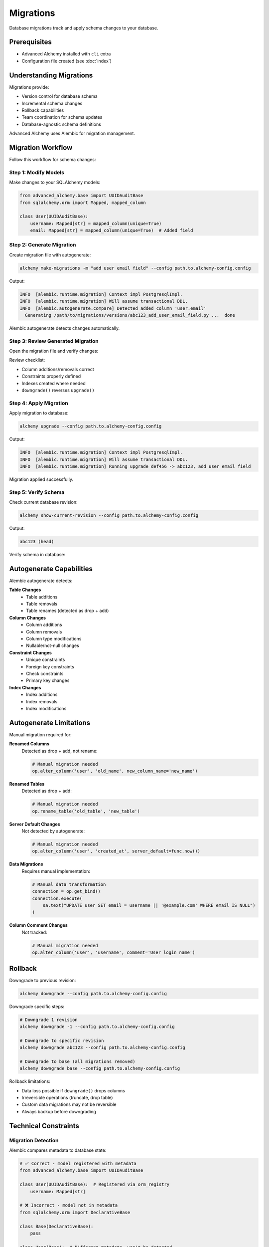 ==========
Migrations
==========

Database migrations track and apply schema changes to your database.

Prerequisites
=============

- Advanced Alchemy installed with ``cli`` extra
- Configuration file created (see :doc:`index`)

Understanding Migrations
=========================

Migrations provide:

- Version control for database schema
- Incremental schema changes
- Rollback capabilities
- Team coordination for schema updates
- Database-agnostic schema definitions

Advanced Alchemy uses Alembic for migration management.

Migration Workflow
==================

Follow this workflow for schema changes:

Step 1: Modify Models
----------------------

Make changes to your SQLAlchemy models:

.. code-block:: python

    from advanced_alchemy.base import UUIDAuditBase
    from sqlalchemy.orm import Mapped, mapped_column

    class User(UUIDAuditBase):
        username: Mapped[str] = mapped_column(unique=True)
        email: Mapped[str] = mapped_column(unique=True)  # Added field

Step 2: Generate Migration
---------------------------

Create migration file with autogenerate:

.. code-block:: bash

    alchemy make-migrations -m "add user email field" --config path.to.alchemy-config.config

Output:

.. code-block:: text

    INFO  [alembic.runtime.migration] Context impl PostgresqlImpl.
    INFO  [alembic.runtime.migration] Will assume transactional DDL.
    INFO  [alembic.autogenerate.compare] Detected added column 'user.email'
      Generating /path/to/migrations/versions/abc123_add_user_email_field.py ...  done

Alembic autogenerate detects changes automatically.

Step 3: Review Generated Migration
-----------------------------------

Open the migration file and verify changes:

.. code-block:: python
    :caption: migrations/versions/abc123_add_user_email_field.py

    """add user email field

    Revision ID: abc123
    Revises: def456
    Create Date: 2025-10-18 12:00:00.000000

    """
    from alembic import op
    import sqlalchemy as sa

    # revision identifiers
    revision = 'abc123'
    down_revision = 'def456'
    branch_labels = None
    depends_on = None

    def upgrade():
        # ### commands auto generated by Alembic - please adjust! ###
        op.add_column('user', sa.Column('email', sa.String(), nullable=False))
        op.create_unique_constraint(None, 'user', ['email'])
        # ### end Alembic commands ###

    def downgrade():
        # ### commands auto generated by Alembic - please adjust! ###
        op.drop_constraint(None, 'user', type_='unique')
        op.drop_column('user', 'email')
        # ### end Alembic commands ###

Review checklist:

- Column additions/removals correct
- Constraints properly defined
- Indexes created where needed
- ``downgrade()`` reverses ``upgrade()``

Step 4: Apply Migration
------------------------

Apply migration to database:

.. code-block:: bash

    alchemy upgrade --config path.to.alchemy-config.config

Output:

.. code-block:: text

    INFO  [alembic.runtime.migration] Context impl PostgresqlImpl.
    INFO  [alembic.runtime.migration] Will assume transactional DDL.
    INFO  [alembic.runtime.migration] Running upgrade def456 -> abc123, add user email field

Migration applied successfully.

Step 5: Verify Schema
----------------------

Check current database revision:

.. code-block:: bash

    alchemy show-current-revision --config path.to.alchemy-config.config

Output:

.. code-block:: text

    abc123 (head)

Verify schema in database:

.. tab-set::

    .. tab-item:: PostgreSQL

        .. code-block:: bash

            psql -d mydb -c "\d+ user"

    .. tab-item:: MySQL

        .. code-block:: bash

            mysql -e "DESCRIBE user;"

    .. tab-item:: SQLite

        .. code-block:: bash

            sqlite3 mydb.db ".schema user"

Autogenerate Capabilities
==========================

Alembic autogenerate detects:

**Table Changes**
  - Table additions
  - Table removals
  - Table renames (detected as drop + add)

**Column Changes**
  - Column additions
  - Column removals
  - Column type modifications
  - Nullable/not-null changes

**Constraint Changes**
  - Unique constraints
  - Foreign key constraints
  - Check constraints
  - Primary key changes

**Index Changes**
  - Index additions
  - Index removals
  - Index modifications

Autogenerate Limitations
=========================

Manual migration required for:

**Renamed Columns**
  Detected as drop + add, not rename:

  .. code-block:: python

      # Manual migration needed
      op.alter_column('user', 'old_name', new_column_name='new_name')

**Renamed Tables**
  Detected as drop + add:

  .. code-block:: python

      # Manual migration needed
      op.rename_table('old_table', 'new_table')

**Server Default Changes**
  Not detected by autogenerate:

  .. code-block:: python

      # Manual migration needed
      op.alter_column('user', 'created_at', server_default=func.now())

**Data Migrations**
  Requires manual implementation:

  .. code-block:: python

      # Manual data transformation
      connection = op.get_bind()
      connection.execute(
          sa.text("UPDATE user SET email = username || '@example.com' WHERE email IS NULL")
      )

**Column Comment Changes**
  Not tracked:

  .. code-block:: python

      # Manual migration needed
      op.alter_column('user', 'username', comment='User login name')

Rollback
========

Downgrade to previous revision:

.. code-block:: bash

    alchemy downgrade --config path.to.alchemy-config.config

Downgrade specific steps:

.. code-block:: bash

    # Downgrade 1 revision
    alchemy downgrade -1 --config path.to.alchemy-config.config

    # Downgrade to specific revision
    alchemy downgrade abc123 --config path.to.alchemy-config.config

    # Downgrade to base (all migrations removed)
    alchemy downgrade base --config path.to.alchemy-config.config

Rollback limitations:

- Data loss possible if ``downgrade()`` drops columns
- Irreversible operations (truncate, drop table)
- Custom data migrations may not be reversible
- Always backup before downgrading

Technical Constraints
=====================

Migration Detection
-------------------

Alembic compares metadata to database state:

.. code-block:: python

    # ✅ Correct - model registered with metadata
    from advanced_alchemy.base import UUIDAuditBase

    class User(UUIDAuditBase):  # Registered via orm_registry
        username: Mapped[str]

    # ❌ Incorrect - model not in metadata
    from sqlalchemy.orm import DeclarativeBase

    class Base(DeclarativeBase):
        pass

    class User(Base):  # Different metadata, won't be detected
        __tablename__ = "user"
        username: Mapped[str]

Use Advanced Alchemy base classes for proper metadata registration.

Relationship Detection
----------------------

Viewonly relationships not in migrations:

.. code-block:: python

    # Migration includes posts relationship (no viewonly)
    class Post(BigIntAuditBase):
        tags: Mapped[List["Tag"]] = relationship(
            secondary=post_tag,
            back_populates="posts"
        )

    # Migration ignores posts relationship (viewonly=True)
    class Tag(BigIntAuditBase):
        posts: Mapped[List[Post]] = relationship(
            secondary=post_tag,
            back_populates="tags",
            viewonly=True  # Not tracked in migrations
        )

Viewonly relationships don't affect database schema.

Migration File Conflicts
-------------------------

Multiple developers may create conflicting migrations:

.. code-block:: text

    migrations/versions/
    ├── abc123_feature_a.py  # down_revision: xyz789
    └── def456_feature_b.py  # down_revision: xyz789 (conflict!)

Resolve using merge command:

.. code-block:: bash

    alchemy merge heads -m "merge feature branches" --config path.to.alchemy-config.config

Common Issues
=============

Migration Not Detected
-----------------------

**Problem**: Model changes not detected by autogenerate

**Causes**:

- Model not imported in Alembic ``env.py``
- Model uses different metadata registry
- Using ``viewonly=True`` relationships
- Changing ``server_default`` values

**Solution**:

.. code-block:: python
    :caption: migrations/env.py

    # Ensure models imported
    from myapp.models import User, Post, Tag  # Import all models

    # Use correct metadata
    target_metadata = orm_registry.metadata  # Advanced Alchemy registry

Migration Fails to Apply
-------------------------

**Problem**: ``alchemy upgrade`` fails with error

**Common causes**:

**Existing Data Violates Constraints**

.. code-block:: text

    ERROR: column "email" contains null values

Solution: Add data migration before constraint:

.. code-block:: python

    def upgrade():
        # Add column as nullable first
        op.add_column('user', sa.Column('email', sa.String(), nullable=True))

        # Populate data
        connection = op.get_bind()
        connection.execute(
            sa.text("UPDATE user SET email = username || '@example.com'")
        )

        # Add constraint
        op.alter_column('user', 'email', nullable=False)

**Column Already Exists**

.. code-block:: text

    ERROR: column "email" of relation "user" already exists

Solution: Migration already applied or partially applied. Check revision:

.. code-block:: bash

    alchemy show-current-revision --config path.to.alchemy-config.config

**Database Dialect Incompatibility**

.. code-block:: text

    ERROR: syntax error at or near "IF EXISTS"

Solution: Use database-agnostic Alembic operations, not raw SQL.

Multiple Heads (Branch Conflict)
---------------------------------

**Problem**: ``alchemy upgrade`` reports multiple heads

.. code-block:: text

    FAILED: Multiple head revisions are present; please merge

**Solution**: Merge branches:

.. code-block:: bash

    # Check heads
    alchemy heads --config path.to.alchemy-config.config

    # Merge all heads
    alchemy merge heads -m "merge branches" --config path.to.alchemy-config.config

    # Apply merged migration
    alchemy upgrade --config path.to.alchemy-config.config

Database-Specific Considerations
=================================

PostgreSQL
----------

- Supports transactional DDL (rollback schema changes)
- ``CONCURRENTLY`` for indexes (requires manual migration)
- ``ENUM`` type changes require manual handling

MySQL
-----

- Non-transactional DDL (cannot rollback schema changes)
- Foreign keys require InnoDB engine
- ``ALTER TABLE`` locks tables during migration

SQLite
------

- Limited ``ALTER TABLE`` support
- Cannot drop columns (requires table recreation)
- Foreign key constraints disabled by default

Oracle
------

- Sequence management for primary keys
- ``NUMBER`` type for integers
- Requires manual ``IDENTITY`` handling

Next Steps
==========

See :doc:`commands` for complete command reference.

Related Topics
==============

- :doc:`commands` - All CLI commands
- :doc:`index` - CLI overview and installation
- :doc:`../modeling/index` - Defining models for migrations
